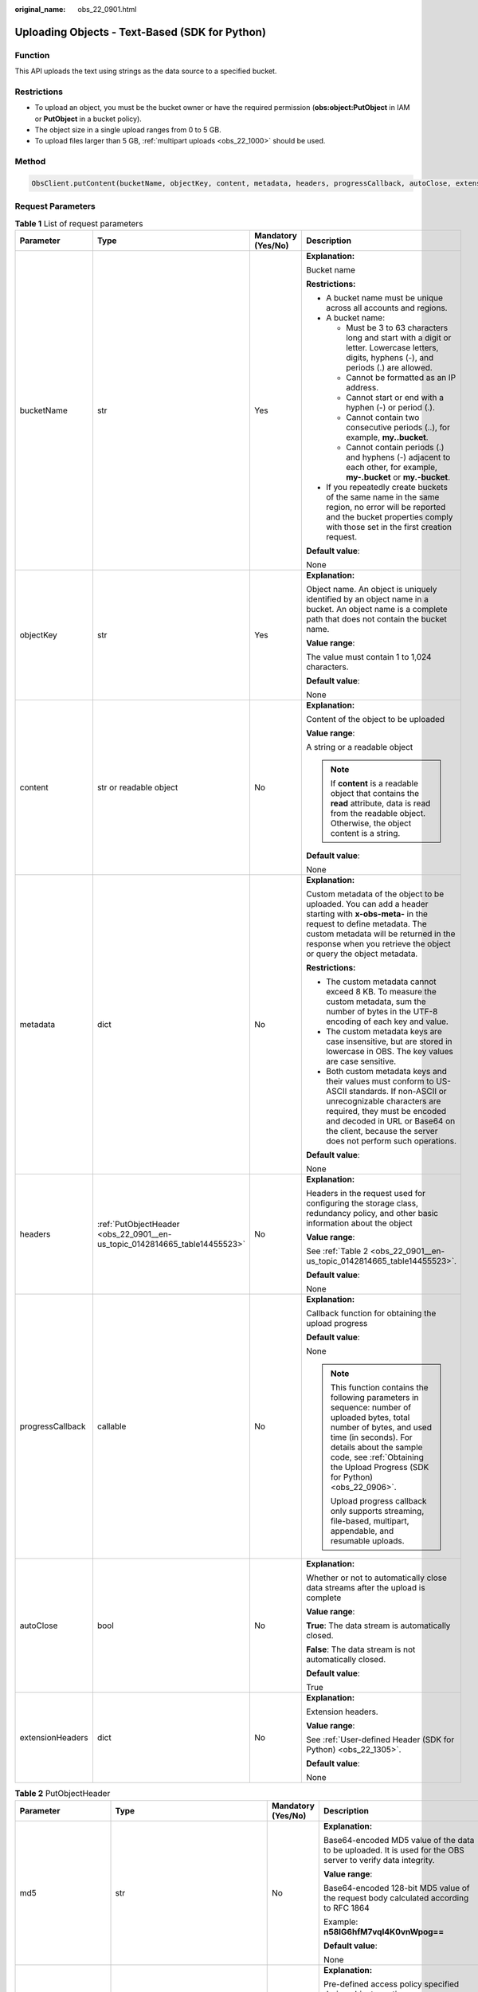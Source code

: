 :original_name: obs_22_0901.html

.. _obs_22_0901:

Uploading Objects - Text-Based (SDK for Python)
===============================================

Function
--------

This API uploads the text using strings as the data source to a specified bucket.

Restrictions
------------

-  To upload an object, you must be the bucket owner or have the required permission (**obs:object:PutObject** in IAM or **PutObject** in a bucket policy).
-  The object size in a single upload ranges from 0 to 5 GB.
-  To upload files larger than 5 GB, :ref:`multipart uploads <obs_22_1000>` should be used.

Method
------

.. code-block::

   ObsClient.putContent(bucketName, objectKey, content, metadata, headers, progressCallback, autoClose, extensionHeaders)

Request Parameters
------------------

.. table:: **Table 1** List of request parameters

   +------------------+----------------------------------------------------------------------------+--------------------+-----------------------------------------------------------------------------------------------------------------------------------------------------------------------------------------------------------------------------------------------------------------+
   | Parameter        | Type                                                                       | Mandatory (Yes/No) | Description                                                                                                                                                                                                                                                     |
   +==================+============================================================================+====================+=================================================================================================================================================================================================================================================================+
   | bucketName       | str                                                                        | Yes                | **Explanation:**                                                                                                                                                                                                                                                |
   |                  |                                                                            |                    |                                                                                                                                                                                                                                                                 |
   |                  |                                                                            |                    | Bucket name                                                                                                                                                                                                                                                     |
   |                  |                                                                            |                    |                                                                                                                                                                                                                                                                 |
   |                  |                                                                            |                    | **Restrictions:**                                                                                                                                                                                                                                               |
   |                  |                                                                            |                    |                                                                                                                                                                                                                                                                 |
   |                  |                                                                            |                    | -  A bucket name must be unique across all accounts and regions.                                                                                                                                                                                                |
   |                  |                                                                            |                    | -  A bucket name:                                                                                                                                                                                                                                               |
   |                  |                                                                            |                    |                                                                                                                                                                                                                                                                 |
   |                  |                                                                            |                    |    -  Must be 3 to 63 characters long and start with a digit or letter. Lowercase letters, digits, hyphens (-), and periods (.) are allowed.                                                                                                                    |
   |                  |                                                                            |                    |    -  Cannot be formatted as an IP address.                                                                                                                                                                                                                     |
   |                  |                                                                            |                    |    -  Cannot start or end with a hyphen (-) or period (.).                                                                                                                                                                                                      |
   |                  |                                                                            |                    |    -  Cannot contain two consecutive periods (..), for example, **my..bucket**.                                                                                                                                                                                 |
   |                  |                                                                            |                    |    -  Cannot contain periods (.) and hyphens (-) adjacent to each other, for example, **my-.bucket** or **my.-bucket**.                                                                                                                                         |
   |                  |                                                                            |                    |                                                                                                                                                                                                                                                                 |
   |                  |                                                                            |                    | -  If you repeatedly create buckets of the same name in the same region, no error will be reported and the bucket properties comply with those set in the first creation request.                                                                               |
   |                  |                                                                            |                    |                                                                                                                                                                                                                                                                 |
   |                  |                                                                            |                    | **Default value**:                                                                                                                                                                                                                                              |
   |                  |                                                                            |                    |                                                                                                                                                                                                                                                                 |
   |                  |                                                                            |                    | None                                                                                                                                                                                                                                                            |
   +------------------+----------------------------------------------------------------------------+--------------------+-----------------------------------------------------------------------------------------------------------------------------------------------------------------------------------------------------------------------------------------------------------------+
   | objectKey        | str                                                                        | Yes                | **Explanation:**                                                                                                                                                                                                                                                |
   |                  |                                                                            |                    |                                                                                                                                                                                                                                                                 |
   |                  |                                                                            |                    | Object name. An object is uniquely identified by an object name in a bucket. An object name is a complete path that does not contain the bucket name.                                                                                                           |
   |                  |                                                                            |                    |                                                                                                                                                                                                                                                                 |
   |                  |                                                                            |                    | **Value range**:                                                                                                                                                                                                                                                |
   |                  |                                                                            |                    |                                                                                                                                                                                                                                                                 |
   |                  |                                                                            |                    | The value must contain 1 to 1,024 characters.                                                                                                                                                                                                                   |
   |                  |                                                                            |                    |                                                                                                                                                                                                                                                                 |
   |                  |                                                                            |                    | **Default value**:                                                                                                                                                                                                                                              |
   |                  |                                                                            |                    |                                                                                                                                                                                                                                                                 |
   |                  |                                                                            |                    | None                                                                                                                                                                                                                                                            |
   +------------------+----------------------------------------------------------------------------+--------------------+-----------------------------------------------------------------------------------------------------------------------------------------------------------------------------------------------------------------------------------------------------------------+
   | content          | str or readable object                                                     | No                 | **Explanation:**                                                                                                                                                                                                                                                |
   |                  |                                                                            |                    |                                                                                                                                                                                                                                                                 |
   |                  |                                                                            |                    | Content of the object to be uploaded                                                                                                                                                                                                                            |
   |                  |                                                                            |                    |                                                                                                                                                                                                                                                                 |
   |                  |                                                                            |                    | **Value range**:                                                                                                                                                                                                                                                |
   |                  |                                                                            |                    |                                                                                                                                                                                                                                                                 |
   |                  |                                                                            |                    | A string or a readable object                                                                                                                                                                                                                                   |
   |                  |                                                                            |                    |                                                                                                                                                                                                                                                                 |
   |                  |                                                                            |                    | .. note::                                                                                                                                                                                                                                                       |
   |                  |                                                                            |                    |                                                                                                                                                                                                                                                                 |
   |                  |                                                                            |                    |    If **content** is a readable object that contains the **read** attribute, data is read from the readable object. Otherwise, the object content is a string.                                                                                                  |
   |                  |                                                                            |                    |                                                                                                                                                                                                                                                                 |
   |                  |                                                                            |                    | **Default value**:                                                                                                                                                                                                                                              |
   |                  |                                                                            |                    |                                                                                                                                                                                                                                                                 |
   |                  |                                                                            |                    | None                                                                                                                                                                                                                                                            |
   +------------------+----------------------------------------------------------------------------+--------------------+-----------------------------------------------------------------------------------------------------------------------------------------------------------------------------------------------------------------------------------------------------------------+
   | metadata         | dict                                                                       | No                 | **Explanation:**                                                                                                                                                                                                                                                |
   |                  |                                                                            |                    |                                                                                                                                                                                                                                                                 |
   |                  |                                                                            |                    | Custom metadata of the object to be uploaded. You can add a header starting with **x-obs-meta-** in the request to define metadata. The custom metadata will be returned in the response when you retrieve the object or query the object metadata.             |
   |                  |                                                                            |                    |                                                                                                                                                                                                                                                                 |
   |                  |                                                                            |                    | **Restrictions:**                                                                                                                                                                                                                                               |
   |                  |                                                                            |                    |                                                                                                                                                                                                                                                                 |
   |                  |                                                                            |                    | -  The custom metadata cannot exceed 8 KB. To measure the custom metadata, sum the number of bytes in the UTF-8 encoding of each key and value.                                                                                                                 |
   |                  |                                                                            |                    | -  The custom metadata keys are case insensitive, but are stored in lowercase in OBS. The key values are case sensitive.                                                                                                                                        |
   |                  |                                                                            |                    | -  Both custom metadata keys and their values must conform to US-ASCII standards. If non-ASCII or unrecognizable characters are required, they must be encoded and decoded in URL or Base64 on the client, because the server does not perform such operations. |
   |                  |                                                                            |                    |                                                                                                                                                                                                                                                                 |
   |                  |                                                                            |                    | **Default value**:                                                                                                                                                                                                                                              |
   |                  |                                                                            |                    |                                                                                                                                                                                                                                                                 |
   |                  |                                                                            |                    | None                                                                                                                                                                                                                                                            |
   +------------------+----------------------------------------------------------------------------+--------------------+-----------------------------------------------------------------------------------------------------------------------------------------------------------------------------------------------------------------------------------------------------------------+
   | headers          | :ref:`PutObjectHeader <obs_22_0901__en-us_topic_0142814665_table14455523>` | No                 | **Explanation:**                                                                                                                                                                                                                                                |
   |                  |                                                                            |                    |                                                                                                                                                                                                                                                                 |
   |                  |                                                                            |                    | Headers in the request used for configuring the storage class, redundancy policy, and other basic information about the object                                                                                                                                  |
   |                  |                                                                            |                    |                                                                                                                                                                                                                                                                 |
   |                  |                                                                            |                    | **Value range**:                                                                                                                                                                                                                                                |
   |                  |                                                                            |                    |                                                                                                                                                                                                                                                                 |
   |                  |                                                                            |                    | See :ref:`Table 2 <obs_22_0901__en-us_topic_0142814665_table14455523>`.                                                                                                                                                                                         |
   |                  |                                                                            |                    |                                                                                                                                                                                                                                                                 |
   |                  |                                                                            |                    | **Default value**:                                                                                                                                                                                                                                              |
   |                  |                                                                            |                    |                                                                                                                                                                                                                                                                 |
   |                  |                                                                            |                    | None                                                                                                                                                                                                                                                            |
   +------------------+----------------------------------------------------------------------------+--------------------+-----------------------------------------------------------------------------------------------------------------------------------------------------------------------------------------------------------------------------------------------------------------+
   | progressCallback | callable                                                                   | No                 | **Explanation:**                                                                                                                                                                                                                                                |
   |                  |                                                                            |                    |                                                                                                                                                                                                                                                                 |
   |                  |                                                                            |                    | Callback function for obtaining the upload progress                                                                                                                                                                                                             |
   |                  |                                                                            |                    |                                                                                                                                                                                                                                                                 |
   |                  |                                                                            |                    | **Default value**:                                                                                                                                                                                                                                              |
   |                  |                                                                            |                    |                                                                                                                                                                                                                                                                 |
   |                  |                                                                            |                    | None                                                                                                                                                                                                                                                            |
   |                  |                                                                            |                    |                                                                                                                                                                                                                                                                 |
   |                  |                                                                            |                    | .. note::                                                                                                                                                                                                                                                       |
   |                  |                                                                            |                    |                                                                                                                                                                                                                                                                 |
   |                  |                                                                            |                    |    This function contains the following parameters in sequence: number of uploaded bytes, total number of bytes, and used time (in seconds). For details about the sample code, see :ref:`Obtaining the Upload Progress (SDK for Python) <obs_22_0906>`.        |
   |                  |                                                                            |                    |                                                                                                                                                                                                                                                                 |
   |                  |                                                                            |                    |    Upload progress callback only supports streaming, file-based, multipart, appendable, and resumable uploads.                                                                                                                                                  |
   +------------------+----------------------------------------------------------------------------+--------------------+-----------------------------------------------------------------------------------------------------------------------------------------------------------------------------------------------------------------------------------------------------------------+
   | autoClose        | bool                                                                       | No                 | **Explanation:**                                                                                                                                                                                                                                                |
   |                  |                                                                            |                    |                                                                                                                                                                                                                                                                 |
   |                  |                                                                            |                    | Whether or not to automatically close data streams after the upload is complete                                                                                                                                                                                 |
   |                  |                                                                            |                    |                                                                                                                                                                                                                                                                 |
   |                  |                                                                            |                    | **Value range**:                                                                                                                                                                                                                                                |
   |                  |                                                                            |                    |                                                                                                                                                                                                                                                                 |
   |                  |                                                                            |                    | **True**: The data stream is automatically closed.                                                                                                                                                                                                              |
   |                  |                                                                            |                    |                                                                                                                                                                                                                                                                 |
   |                  |                                                                            |                    | **False**: The data stream is not automatically closed.                                                                                                                                                                                                         |
   |                  |                                                                            |                    |                                                                                                                                                                                                                                                                 |
   |                  |                                                                            |                    | **Default value**:                                                                                                                                                                                                                                              |
   |                  |                                                                            |                    |                                                                                                                                                                                                                                                                 |
   |                  |                                                                            |                    | True                                                                                                                                                                                                                                                            |
   +------------------+----------------------------------------------------------------------------+--------------------+-----------------------------------------------------------------------------------------------------------------------------------------------------------------------------------------------------------------------------------------------------------------+
   | extensionHeaders | dict                                                                       | No                 | **Explanation:**                                                                                                                                                                                                                                                |
   |                  |                                                                            |                    |                                                                                                                                                                                                                                                                 |
   |                  |                                                                            |                    | Extension headers.                                                                                                                                                                                                                                              |
   |                  |                                                                            |                    |                                                                                                                                                                                                                                                                 |
   |                  |                                                                            |                    | **Value range**:                                                                                                                                                                                                                                                |
   |                  |                                                                            |                    |                                                                                                                                                                                                                                                                 |
   |                  |                                                                            |                    | See :ref:`User-defined Header (SDK for Python) <obs_22_1305>`.                                                                                                                                                                                                  |
   |                  |                                                                            |                    |                                                                                                                                                                                                                                                                 |
   |                  |                                                                            |                    | **Default value**:                                                                                                                                                                                                                                              |
   |                  |                                                                            |                    |                                                                                                                                                                                                                                                                 |
   |                  |                                                                            |                    | None                                                                                                                                                                                                                                                            |
   +------------------+----------------------------------------------------------------------------+--------------------+-----------------------------------------------------------------------------------------------------------------------------------------------------------------------------------------------------------------------------------------------------------------+

.. _obs_22_0901__en-us_topic_0142814665_table14455523:

.. table:: **Table 2** PutObjectHeader

   +-----------------------+-------------------------------------------------------------------------------------------------------------+--------------------+----------------------------------------------------------------------------------------------------------------------------------------------------------------------------------------------------------------------------+
   | Parameter             | Type                                                                                                        | Mandatory (Yes/No) | Description                                                                                                                                                                                                                |
   +=======================+=============================================================================================================+====================+============================================================================================================================================================================================================================+
   | md5                   | str                                                                                                         | No                 | **Explanation:**                                                                                                                                                                                                           |
   |                       |                                                                                                             |                    |                                                                                                                                                                                                                            |
   |                       |                                                                                                             |                    | Base64-encoded MD5 value of the data to be uploaded. It is used for the OBS server to verify data integrity.                                                                                                               |
   |                       |                                                                                                             |                    |                                                                                                                                                                                                                            |
   |                       |                                                                                                             |                    | **Value range**:                                                                                                                                                                                                           |
   |                       |                                                                                                             |                    |                                                                                                                                                                                                                            |
   |                       |                                                                                                             |                    | Base64-encoded 128-bit MD5 value of the request body calculated according to RFC 1864                                                                                                                                      |
   |                       |                                                                                                             |                    |                                                                                                                                                                                                                            |
   |                       |                                                                                                             |                    | Example: **n58IG6hfM7vqI4K0vnWpog==**                                                                                                                                                                                      |
   |                       |                                                                                                             |                    |                                                                                                                                                                                                                            |
   |                       |                                                                                                             |                    | **Default value**:                                                                                                                                                                                                         |
   |                       |                                                                                                             |                    |                                                                                                                                                                                                                            |
   |                       |                                                                                                             |                    | None                                                                                                                                                                                                                       |
   +-----------------------+-------------------------------------------------------------------------------------------------------------+--------------------+----------------------------------------------------------------------------------------------------------------------------------------------------------------------------------------------------------------------------+
   | acl                   | str                                                                                                         | No                 | **Explanation:**                                                                                                                                                                                                           |
   |                       |                                                                                                             |                    |                                                                                                                                                                                                                            |
   |                       |                                                                                                             |                    | Pre-defined access policy specified during object creation.                                                                                                                                                                |
   |                       |                                                                                                             |                    |                                                                                                                                                                                                                            |
   |                       |                                                                                                             |                    | **Value range**:                                                                                                                                                                                                           |
   |                       |                                                                                                             |                    |                                                                                                                                                                                                                            |
   |                       |                                                                                                             |                    | See :ref:`Table 3 <obs_22_0901__table15238456145315>`.                                                                                                                                                                     |
   |                       |                                                                                                             |                    |                                                                                                                                                                                                                            |
   |                       |                                                                                                             |                    | **Default value**:                                                                                                                                                                                                         |
   |                       |                                                                                                             |                    |                                                                                                                                                                                                                            |
   |                       |                                                                                                             |                    | None                                                                                                                                                                                                                       |
   +-----------------------+-------------------------------------------------------------------------------------------------------------+--------------------+----------------------------------------------------------------------------------------------------------------------------------------------------------------------------------------------------------------------------+
   | location              | str                                                                                                         | No                 | **Explanation:**                                                                                                                                                                                                           |
   |                       |                                                                                                             |                    |                                                                                                                                                                                                                            |
   |                       |                                                                                                             |                    | If the bucket is configured with website hosting, the request for obtaining the object can be redirected to another object in the bucket or an external URL.                                                               |
   |                       |                                                                                                             |                    |                                                                                                                                                                                                                            |
   |                       |                                                                                                             |                    | The request is redirected to object **anotherPage.html** in the same bucket:                                                                                                                                               |
   |                       |                                                                                                             |                    |                                                                                                                                                                                                                            |
   |                       |                                                                                                             |                    | **location:/anotherPage.html**                                                                                                                                                                                             |
   |                       |                                                                                                             |                    |                                                                                                                                                                                                                            |
   |                       |                                                                                                             |                    | The request is redirected to an external URL **http://www.example.com/**:                                                                                                                                                  |
   |                       |                                                                                                             |                    |                                                                                                                                                                                                                            |
   |                       |                                                                                                             |                    | **location:http://www.example.com/**                                                                                                                                                                                       |
   |                       |                                                                                                             |                    |                                                                                                                                                                                                                            |
   |                       |                                                                                                             |                    | OBS obtains the specified value from the header and stores it in the object metadata **location**.                                                                                                                         |
   |                       |                                                                                                             |                    |                                                                                                                                                                                                                            |
   |                       |                                                                                                             |                    | **Restrictions:**                                                                                                                                                                                                          |
   |                       |                                                                                                             |                    |                                                                                                                                                                                                                            |
   |                       |                                                                                                             |                    | -  The value must start with a slash (/), **http://**, or **https://** and cannot exceed 2 KB.                                                                                                                             |
   |                       |                                                                                                             |                    | -  OBS only supports redirection for objects in the root directory of a bucket.                                                                                                                                            |
   |                       |                                                                                                             |                    |                                                                                                                                                                                                                            |
   |                       |                                                                                                             |                    | **Default value**:                                                                                                                                                                                                         |
   |                       |                                                                                                             |                    |                                                                                                                                                                                                                            |
   |                       |                                                                                                             |                    | None                                                                                                                                                                                                                       |
   +-----------------------+-------------------------------------------------------------------------------------------------------------+--------------------+----------------------------------------------------------------------------------------------------------------------------------------------------------------------------------------------------------------------------+
   | contentType           | str                                                                                                         | No                 | **Explanation:**                                                                                                                                                                                                           |
   |                       |                                                                                                             |                    |                                                                                                                                                                                                                            |
   |                       |                                                                                                             |                    | Multipurpose Internet Mail Extensions (MIME) type of the object to be uploaded. MIME type is a standard way of describing a data type and is used by the browser to decide how to display data.                            |
   |                       |                                                                                                             |                    |                                                                                                                                                                                                                            |
   |                       |                                                                                                             |                    | **Value range**:                                                                                                                                                                                                           |
   |                       |                                                                                                             |                    |                                                                                                                                                                                                                            |
   |                       |                                                                                                             |                    | See :ref:`What Is Content-Type (MIME)? (Python SDK) <obs_22_1702>`                                                                                                                                                         |
   |                       |                                                                                                             |                    |                                                                                                                                                                                                                            |
   |                       |                                                                                                             |                    | **Default value**:                                                                                                                                                                                                         |
   |                       |                                                                                                             |                    |                                                                                                                                                                                                                            |
   |                       |                                                                                                             |                    | If you do not specify **contentType** when uploading an object, the SDK determines the object type based on the suffix of the specified object name and automatically assigns a value to **contentType**.                  |
   +-----------------------+-------------------------------------------------------------------------------------------------------------+--------------------+----------------------------------------------------------------------------------------------------------------------------------------------------------------------------------------------------------------------------+
   | contentLength         | int                                                                                                         | No                 | **Explanation:**                                                                                                                                                                                                           |
   |                       |                                                                                                             |                    |                                                                                                                                                                                                                            |
   |                       |                                                                                                             |                    | Size of the object to be uploaded                                                                                                                                                                                          |
   |                       |                                                                                                             |                    |                                                                                                                                                                                                                            |
   |                       |                                                                                                             |                    | **Restrictions:**                                                                                                                                                                                                          |
   |                       |                                                                                                             |                    |                                                                                                                                                                                                                            |
   |                       |                                                                                                             |                    | -  The object size in a single upload ranges from 0 to 5 GB.                                                                                                                                                               |
   |                       |                                                                                                             |                    | -  To upload files larger than 5 GB, :ref:`multipart uploads <obs_22_1001>` should be used.                                                                                                                                |
   |                       |                                                                                                             |                    |                                                                                                                                                                                                                            |
   |                       |                                                                                                             |                    | **Default value**:                                                                                                                                                                                                         |
   |                       |                                                                                                             |                    |                                                                                                                                                                                                                            |
   |                       |                                                                                                             |                    | If this parameter is not specified, OBS SDK for Python automatically calculates the size of the object.                                                                                                                    |
   +-----------------------+-------------------------------------------------------------------------------------------------------------+--------------------+----------------------------------------------------------------------------------------------------------------------------------------------------------------------------------------------------------------------------+
   | sseHeader             | :ref:`SseCHeader <obs_22_0901__table11818204175810>` or :ref:`SseKmsHeader <obs_22_0901__table92332031109>` | No                 | **Explanation:**                                                                                                                                                                                                           |
   |                       |                                                                                                             |                    |                                                                                                                                                                                                                            |
   |                       |                                                                                                             |                    | Header for server-side encryption. For details, see :ref:`Table 5 <obs_22_0901__table11818204175810>` or :ref:`Table 6 <obs_22_0901__table92332031109>`.                                                                   |
   |                       |                                                                                                             |                    |                                                                                                                                                                                                                            |
   |                       |                                                                                                             |                    | **Default value**:                                                                                                                                                                                                         |
   |                       |                                                                                                             |                    |                                                                                                                                                                                                                            |
   |                       |                                                                                                             |                    | None                                                                                                                                                                                                                       |
   +-----------------------+-------------------------------------------------------------------------------------------------------------+--------------------+----------------------------------------------------------------------------------------------------------------------------------------------------------------------------------------------------------------------------+
   | storageClass          | str                                                                                                         | No                 | **Explanation:**                                                                                                                                                                                                           |
   |                       |                                                                                                             |                    |                                                                                                                                                                                                                            |
   |                       |                                                                                                             |                    | Storage class of the object to be uploaded                                                                                                                                                                                 |
   |                       |                                                                                                             |                    |                                                                                                                                                                                                                            |
   |                       |                                                                                                             |                    | **Value range**:                                                                                                                                                                                                           |
   |                       |                                                                                                             |                    |                                                                                                                                                                                                                            |
   |                       |                                                                                                             |                    | See :ref:`Table 4 <obs_22_0901__table237843123811>`.                                                                                                                                                                       |
   |                       |                                                                                                             |                    |                                                                                                                                                                                                                            |
   |                       |                                                                                                             |                    | **Default value**:                                                                                                                                                                                                         |
   |                       |                                                                                                             |                    |                                                                                                                                                                                                                            |
   |                       |                                                                                                             |                    | None                                                                                                                                                                                                                       |
   +-----------------------+-------------------------------------------------------------------------------------------------------------+--------------------+----------------------------------------------------------------------------------------------------------------------------------------------------------------------------------------------------------------------------+
   | successActionRedirect | str                                                                                                         | No                 | **Explanation:**                                                                                                                                                                                                           |
   |                       |                                                                                                             |                    |                                                                                                                                                                                                                            |
   |                       |                                                                                                             |                    | Address (URL) to which a successfully answered request is redirected                                                                                                                                                       |
   |                       |                                                                                                             |                    |                                                                                                                                                                                                                            |
   |                       |                                                                                                             |                    | -  If the value is valid and the request is successful, OBS returns status code **303**. **Location** in the returned results contains **SuccessActionRedirect** as well as the bucket name, object name, and object ETag. |
   |                       |                                                                                                             |                    | -  If the value is invalid, OBS ignores this parameter. In such case, **Location** in the returned results indicates the object address, and OBS returns a status code based on whether the operation succeeds or fails.   |
   |                       |                                                                                                             |                    |                                                                                                                                                                                                                            |
   |                       |                                                                                                             |                    | **Default value**:                                                                                                                                                                                                         |
   |                       |                                                                                                             |                    |                                                                                                                                                                                                                            |
   |                       |                                                                                                             |                    | None                                                                                                                                                                                                                       |
   +-----------------------+-------------------------------------------------------------------------------------------------------------+--------------------+----------------------------------------------------------------------------------------------------------------------------------------------------------------------------------------------------------------------------+
   | extensionGrants       | list of :ref:`ExtensionGrant <obs_22_0901__table1083623718109>`                                             | No                 | **Explanation:**                                                                                                                                                                                                           |
   |                       |                                                                                                             |                    |                                                                                                                                                                                                                            |
   |                       |                                                                                                             |                    | List of the extended permissions for the object to be uploaded                                                                                                                                                             |
   |                       |                                                                                                             |                    |                                                                                                                                                                                                                            |
   |                       |                                                                                                             |                    | **Value range**:                                                                                                                                                                                                           |
   |                       |                                                                                                             |                    |                                                                                                                                                                                                                            |
   |                       |                                                                                                             |                    | See :ref:`Table 7 <obs_22_0901__table1083623718109>`.                                                                                                                                                                      |
   |                       |                                                                                                             |                    |                                                                                                                                                                                                                            |
   |                       |                                                                                                             |                    | **Default value**:                                                                                                                                                                                                         |
   |                       |                                                                                                             |                    |                                                                                                                                                                                                                            |
   |                       |                                                                                                             |                    | None                                                                                                                                                                                                                       |
   +-----------------------+-------------------------------------------------------------------------------------------------------------+--------------------+----------------------------------------------------------------------------------------------------------------------------------------------------------------------------------------------------------------------------+
   | expires               | int                                                                                                         | No                 | **Explanation:**                                                                                                                                                                                                           |
   |                       |                                                                                                             |                    |                                                                                                                                                                                                                            |
   |                       |                                                                                                             |                    | Expiration time of the object (calculated from the latest modification time of the object). Expired objects are automatically deleted.                                                                                     |
   |                       |                                                                                                             |                    |                                                                                                                                                                                                                            |
   |                       |                                                                                                             |                    | **Restrictions:**                                                                                                                                                                                                          |
   |                       |                                                                                                             |                    |                                                                                                                                                                                                                            |
   |                       |                                                                                                             |                    | This parameter can be configured only when uploading the object. It cannot be modified by calling a metadata modification API.                                                                                             |
   |                       |                                                                                                             |                    |                                                                                                                                                                                                                            |
   |                       |                                                                                                             |                    | **Value range**:                                                                                                                                                                                                           |
   |                       |                                                                                                             |                    |                                                                                                                                                                                                                            |
   |                       |                                                                                                             |                    | An integer greater than or equal to 0, in days                                                                                                                                                                             |
   |                       |                                                                                                             |                    |                                                                                                                                                                                                                            |
   |                       |                                                                                                             |                    | **Default value**:                                                                                                                                                                                                         |
   |                       |                                                                                                             |                    |                                                                                                                                                                                                                            |
   |                       |                                                                                                             |                    | None                                                                                                                                                                                                                       |
   +-----------------------+-------------------------------------------------------------------------------------------------------------+--------------------+----------------------------------------------------------------------------------------------------------------------------------------------------------------------------------------------------------------------------+

.. _obs_22_0901__table15238456145315:

.. table:: **Table 3** HeadPermission

   +--------------------------------------------+-----------------------------+------------------------------------------------------------------------------------------------------------------------------------------------------------------------------------------------------------------------------------------------------------------------------------------------------------------------------------------------------------------+
   | Constant                                   | Default Value               | Description                                                                                                                                                                                                                                                                                                                                                      |
   +============================================+=============================+==================================================================================================================================================================================================================================================================================================================================================================+
   | HeadPermission.PRIVATE                     | private                     | Private read/write                                                                                                                                                                                                                                                                                                                                               |
   |                                            |                             |                                                                                                                                                                                                                                                                                                                                                                  |
   |                                            |                             | A bucket or object can only be accessed by its owner.                                                                                                                                                                                                                                                                                                            |
   +--------------------------------------------+-----------------------------+------------------------------------------------------------------------------------------------------------------------------------------------------------------------------------------------------------------------------------------------------------------------------------------------------------------------------------------------------------------+
   | HeadPermission.PUBLIC_READ                 | public-read                 | Public read and private write                                                                                                                                                                                                                                                                                                                                    |
   |                                            |                             |                                                                                                                                                                                                                                                                                                                                                                  |
   |                                            |                             | If this permission is granted on a bucket, anyone can read the object list, multipart uploads, metadata, and object versions in the bucket.                                                                                                                                                                                                                      |
   |                                            |                             |                                                                                                                                                                                                                                                                                                                                                                  |
   |                                            |                             | If it is granted on an object, anyone can read the content and metadata of the object.                                                                                                                                                                                                                                                                           |
   +--------------------------------------------+-----------------------------+------------------------------------------------------------------------------------------------------------------------------------------------------------------------------------------------------------------------------------------------------------------------------------------------------------------------------------------------------------------+
   | HeadPermission.PUBLIC_READ_WRITE           | public-read-write           | Public read/write                                                                                                                                                                                                                                                                                                                                                |
   |                                            |                             |                                                                                                                                                                                                                                                                                                                                                                  |
   |                                            |                             | If this permission is granted on a bucket, anyone can read the object list, multipart tasks, metadata, and object versions in the bucket, and can upload or delete objects, initiate multipart upload tasks, upload parts, assemble parts, copy parts, and abort multipart upload tasks.                                                                         |
   |                                            |                             |                                                                                                                                                                                                                                                                                                                                                                  |
   |                                            |                             | If it is granted on an object, anyone can read the content and metadata of the object.                                                                                                                                                                                                                                                                           |
   +--------------------------------------------+-----------------------------+------------------------------------------------------------------------------------------------------------------------------------------------------------------------------------------------------------------------------------------------------------------------------------------------------------------------------------------------------------------+
   | HeadPermission.PUBLIC_READ_DELIVERED       | public-read-delivered       | Public read on a bucket as well as objects in the bucket                                                                                                                                                                                                                                                                                                         |
   |                                            |                             |                                                                                                                                                                                                                                                                                                                                                                  |
   |                                            |                             | If this permission is granted on a bucket, anyone can read the object list, multipart tasks, metadata, and object versions, and read the content and metadata of objects in the bucket.                                                                                                                                                                          |
   |                                            |                             |                                                                                                                                                                                                                                                                                                                                                                  |
   |                                            |                             | .. note::                                                                                                                                                                                                                                                                                                                                                        |
   |                                            |                             |                                                                                                                                                                                                                                                                                                                                                                  |
   |                                            |                             |    **PUBLIC_READ_DELIVERED** cannot be applied to objects.                                                                                                                                                                                                                                                                                                       |
   +--------------------------------------------+-----------------------------+------------------------------------------------------------------------------------------------------------------------------------------------------------------------------------------------------------------------------------------------------------------------------------------------------------------------------------------------------------------+
   | HeadPermission.PUBLIC_READ_WRITE_DELIVERED | public-read-write-delivered | Public read/write on a bucket as well as objects in the bucket                                                                                                                                                                                                                                                                                                   |
   |                                            |                             |                                                                                                                                                                                                                                                                                                                                                                  |
   |                                            |                             | If this permission is granted on a bucket, anyone can read the object list, multipart uploads, metadata, and object versions in the bucket, and can upload or delete objects, initiate multipart upload tasks, upload parts, assemble parts, copy parts, and abort multipart uploads. They can also read the content and metadata of objects in the bucket.      |
   |                                            |                             |                                                                                                                                                                                                                                                                                                                                                                  |
   |                                            |                             | .. note::                                                                                                                                                                                                                                                                                                                                                        |
   |                                            |                             |                                                                                                                                                                                                                                                                                                                                                                  |
   |                                            |                             |    **PUBLIC_READ_WRITE_DELIVERED** cannot be applied to objects.                                                                                                                                                                                                                                                                                                 |
   +--------------------------------------------+-----------------------------+------------------------------------------------------------------------------------------------------------------------------------------------------------------------------------------------------------------------------------------------------------------------------------------------------------------------------------------------------------------+
   | HeadPermission.BUCKET_OWNER_FULL_CONTROL   | public-read-write-delivered | If this permission is granted on an object, only the bucket and object owners have the full control over the object. By default, if you upload an object to a bucket of any other user, the bucket owner does not have the permissions on your object. After you grant this policy to the bucket owner, the bucket owner can have full control over your object. |
   +--------------------------------------------+-----------------------------+------------------------------------------------------------------------------------------------------------------------------------------------------------------------------------------------------------------------------------------------------------------------------------------------------------------------------------------------------------------+

.. _obs_22_0901__table237843123811:

.. table:: **Table 4** StorageClass

   +-----------------------+------------------------+-----------------------------------------------------------------------------------------------------------------------------------------------------------------------------------+
   | Parameter             | Type                   | Description                                                                                                                                                                       |
   +=======================+========================+===================================================================================================================================================================================+
   | STANDARD              | Standard storage class | **Explanation:**                                                                                                                                                                  |
   |                       |                        |                                                                                                                                                                                   |
   |                       |                        | Features low access latency and high throughput and is used for storing massive, frequently accessed (multiple times a month) or small objects (< 1 MB) requiring quick response. |
   +-----------------------+------------------------+-----------------------------------------------------------------------------------------------------------------------------------------------------------------------------------+
   | WARM                  | Warm storage class     | **Explanation:**                                                                                                                                                                  |
   |                       |                        |                                                                                                                                                                                   |
   |                       |                        | Used for storing data that is semi-frequently accessed (fewer than 12 times a year) but is instantly available when needed.                                                       |
   +-----------------------+------------------------+-----------------------------------------------------------------------------------------------------------------------------------------------------------------------------------+
   | COLD                  | Cold storage class     | **Explanation:**                                                                                                                                                                  |
   |                       |                        |                                                                                                                                                                                   |
   |                       |                        | Used for storing rarely accessed (once a year) data.                                                                                                                              |
   +-----------------------+------------------------+-----------------------------------------------------------------------------------------------------------------------------------------------------------------------------------+

.. _obs_22_0901__table11818204175810:

.. table:: **Table 5** SseCHeader

   +-----------------+-----------------+--------------------+--------------------------------------------------------------------------------------------------------------------------------------------------------------------------------+
   | Parameter       | Type            | Mandatory (Yes/No) | Description                                                                                                                                                                    |
   +=================+=================+====================+================================================================================================================================================================================+
   | encryption      | str             | Yes                | **Explanation:**                                                                                                                                                               |
   |                 |                 |                    |                                                                                                                                                                                |
   |                 |                 |                    | SSE-C used for encrypting objects                                                                                                                                              |
   |                 |                 |                    |                                                                                                                                                                                |
   |                 |                 |                    | **Value range**:                                                                                                                                                               |
   |                 |                 |                    |                                                                                                                                                                                |
   |                 |                 |                    | **AES256**                                                                                                                                                                     |
   |                 |                 |                    |                                                                                                                                                                                |
   |                 |                 |                    | **Default value**:                                                                                                                                                             |
   |                 |                 |                    |                                                                                                                                                                                |
   |                 |                 |                    | None                                                                                                                                                                           |
   +-----------------+-----------------+--------------------+--------------------------------------------------------------------------------------------------------------------------------------------------------------------------------+
   | key             | str             | Yes                | **Explanation:**                                                                                                                                                               |
   |                 |                 |                    |                                                                                                                                                                                |
   |                 |                 |                    | Key used in SSE-C encryption. It corresponds to the encryption method. For example, if **encryption** is set to **AES256**, the key is calculated using the AES-256 algorithm. |
   |                 |                 |                    |                                                                                                                                                                                |
   |                 |                 |                    | **Value range**:                                                                                                                                                               |
   |                 |                 |                    |                                                                                                                                                                                |
   |                 |                 |                    | The value must contain 32 characters.                                                                                                                                          |
   |                 |                 |                    |                                                                                                                                                                                |
   |                 |                 |                    | **Default value**:                                                                                                                                                             |
   |                 |                 |                    |                                                                                                                                                                                |
   |                 |                 |                    | None                                                                                                                                                                           |
   +-----------------+-----------------+--------------------+--------------------------------------------------------------------------------------------------------------------------------------------------------------------------------+

.. _obs_22_0901__table92332031109:

.. table:: **Table 6** SseKmsHeader

   +-----------------+-----------------+--------------------+------------------------------------------------------------------------------------------------------------------------------------------------------------------------+
   | Parameter       | Type            | Mandatory (Yes/No) | Description                                                                                                                                                            |
   +=================+=================+====================+========================================================================================================================================================================+
   | encryption      | str             | Yes                | **Explanation:**                                                                                                                                                       |
   |                 |                 |                    |                                                                                                                                                                        |
   |                 |                 |                    | SSE-KMS used for encrypting objects                                                                                                                                    |
   |                 |                 |                    |                                                                                                                                                                        |
   |                 |                 |                    | **Value range**:                                                                                                                                                       |
   |                 |                 |                    |                                                                                                                                                                        |
   |                 |                 |                    | **kms**                                                                                                                                                                |
   |                 |                 |                    |                                                                                                                                                                        |
   |                 |                 |                    | **Default value**:                                                                                                                                                     |
   |                 |                 |                    |                                                                                                                                                                        |
   |                 |                 |                    | None                                                                                                                                                                   |
   +-----------------+-----------------+--------------------+------------------------------------------------------------------------------------------------------------------------------------------------------------------------+
   | key             | str             | No                 | **Explanation:**                                                                                                                                                       |
   |                 |                 |                    |                                                                                                                                                                        |
   |                 |                 |                    | Master key used in SSE-KMS                                                                                                                                             |
   |                 |                 |                    |                                                                                                                                                                        |
   |                 |                 |                    | **Value range**:                                                                                                                                                       |
   |                 |                 |                    |                                                                                                                                                                        |
   |                 |                 |                    | The following two formats are supported:                                                                                                                               |
   |                 |                 |                    |                                                                                                                                                                        |
   |                 |                 |                    | -  *regionID*\ **:**\ *domainID*\ **:key/**\ *key_id*                                                                                                                  |
   |                 |                 |                    | -  *key_id*                                                                                                                                                            |
   |                 |                 |                    |                                                                                                                                                                        |
   |                 |                 |                    | In the preceding formats:                                                                                                                                              |
   |                 |                 |                    |                                                                                                                                                                        |
   |                 |                 |                    | -  *regionID* indicates the ID of the region where the key is used.                                                                                                    |
   |                 |                 |                    | -  *domainID* indicates the ID of the account that the key is for. To obtain it, see :ref:`How Do I Get My Account ID and IAM User ID? (SDK for Python) <obs_22_1703>` |
   |                 |                 |                    | -  *key_id* indicates the ID of the key created on Data Encryption Workshop (DEW).                                                                                     |
   |                 |                 |                    |                                                                                                                                                                        |
   |                 |                 |                    | **Default value**:                                                                                                                                                     |
   |                 |                 |                    |                                                                                                                                                                        |
   |                 |                 |                    | -  If this parameter is not specified, the default master key will be used.                                                                                            |
   |                 |                 |                    | -  If there is no such a default master key, OBS will create one and use it by default.                                                                                |
   +-----------------+-----------------+--------------------+------------------------------------------------------------------------------------------------------------------------------------------------------------------------+

.. _obs_22_0901__table1083623718109:

.. table:: **Table 7** ExtensionGrant

   +-----------------+-----------------+--------------------+---------------------------------------------------------------------------------------+
   | Parameter       | Type            | Mandatory (Yes/No) | Description                                                                           |
   +=================+=================+====================+=======================================================================================+
   | granteeId       | str             | No                 | **Explanation:**                                                                      |
   |                 |                 |                    |                                                                                       |
   |                 |                 |                    | Account (domain) ID of the grantee                                                    |
   |                 |                 |                    |                                                                                       |
   |                 |                 |                    | **Value range**:                                                                      |
   |                 |                 |                    |                                                                                       |
   |                 |                 |                    | See :ref:`How Do I Get My Account ID and IAM User ID? (SDK for Python) <obs_22_1703>` |
   |                 |                 |                    |                                                                                       |
   |                 |                 |                    | **Default value**:                                                                    |
   |                 |                 |                    |                                                                                       |
   |                 |                 |                    | None                                                                                  |
   +-----------------+-----------------+--------------------+---------------------------------------------------------------------------------------+
   | permission      | str             | No                 | **Explanation:**                                                                      |
   |                 |                 |                    |                                                                                       |
   |                 |                 |                    | Granted :ref:`permissions <obs_22_0901__table196032153564>`                           |
   |                 |                 |                    |                                                                                       |
   |                 |                 |                    | **Default value**:                                                                    |
   |                 |                 |                    |                                                                                       |
   |                 |                 |                    | None                                                                                  |
   +-----------------+-----------------+--------------------+---------------------------------------------------------------------------------------+

.. _obs_22_0901__table196032153564:

.. table:: **Table 8** Permission

   +-----------------------------------+----------------------------------------------------------------------------------------------------------------------------------------------------+
   | Constant                          | Description                                                                                                                                        |
   +===================================+====================================================================================================================================================+
   | READ                              | Read permission                                                                                                                                    |
   |                                   |                                                                                                                                                    |
   |                                   | A grantee with this permission for a bucket can obtain the list of objects, multipart uploads, bucket metadata, and object versions in the bucket. |
   |                                   |                                                                                                                                                    |
   |                                   | A grantee with this permission for an object can obtain the object content and metadata.                                                           |
   +-----------------------------------+----------------------------------------------------------------------------------------------------------------------------------------------------+
   | WRITE                             | Write permission                                                                                                                                   |
   |                                   |                                                                                                                                                    |
   |                                   | A grantee with this permission for a bucket can upload, overwrite, and delete any object or part in the bucket.                                    |
   |                                   |                                                                                                                                                    |
   |                                   | Such permission for an object is not applicable.                                                                                                   |
   +-----------------------------------+----------------------------------------------------------------------------------------------------------------------------------------------------+
   | READ_ACP                          | Permission to read ACL configurations                                                                                                              |
   |                                   |                                                                                                                                                    |
   |                                   | A grantee with this permission can obtain the ACL of a bucket or object.                                                                           |
   |                                   |                                                                                                                                                    |
   |                                   | A bucket or object owner has this permission for the bucket or object permanently.                                                                 |
   +-----------------------------------+----------------------------------------------------------------------------------------------------------------------------------------------------+
   | WRITE_ACP                         | Permission to modify ACL configurations                                                                                                            |
   |                                   |                                                                                                                                                    |
   |                                   | A grantee with this permission can update the ACL of a bucket or object.                                                                           |
   |                                   |                                                                                                                                                    |
   |                                   | A bucket or object owner has this permission for the bucket or object permanently.                                                                 |
   |                                   |                                                                                                                                                    |
   |                                   | A grantee with this permission can modify the access control policy and thus the grantee obtains full access permissions.                          |
   +-----------------------------------+----------------------------------------------------------------------------------------------------------------------------------------------------+
   | FULL_CONTROL                      | Full control access, including read and write permissions for a bucket and its ACL, or for an object and its ACL.                                  |
   |                                   |                                                                                                                                                    |
   |                                   | A grantee with this permission for a bucket has **READ**, **WRITE**, **READ_ACP**, and **WRITE_ACP** permissions for the bucket.                   |
   |                                   |                                                                                                                                                    |
   |                                   | A grantee with this permission for an object has **READ**, **READ_ACP**, and **WRITE_ACP** permissions for the object.                             |
   +-----------------------------------+----------------------------------------------------------------------------------------------------------------------------------------------------+

Responses
---------

.. table:: **Table 9** List of returned results

   +---------------------------------------------------+-----------------------------------+
   | Type                                              | Description                       |
   +===================================================+===================================+
   | :ref:`GetResult <obs_22_0901__table133284282414>` | **Explanation:**                  |
   |                                                   |                                   |
   |                                                   | SDK common results                |
   +---------------------------------------------------+-----------------------------------+

.. _obs_22_0901__table133284282414:

.. table:: **Table 10** GetResult

   +-----------------------+-----------------------+------------------------------------------------------------------------------------------------------------------------------------------------------------------------------------------------------------------------------------------------------------------------------------------------------------------------------------+
   | Parameter             | Type                  | Description                                                                                                                                                                                                                                                                                                                        |
   +=======================+=======================+====================================================================================================================================================================================================================================================================================================================================+
   | status                | int                   | **Explanation:**                                                                                                                                                                                                                                                                                                                   |
   |                       |                       |                                                                                                                                                                                                                                                                                                                                    |
   |                       |                       | HTTP status code                                                                                                                                                                                                                                                                                                                   |
   |                       |                       |                                                                                                                                                                                                                                                                                                                                    |
   |                       |                       | **Value range**:                                                                                                                                                                                                                                                                                                                   |
   |                       |                       |                                                                                                                                                                                                                                                                                                                                    |
   |                       |                       | A status code is a group of digits ranging from 2\ *xx* (indicating successes) to 4\ *xx* or 5\ *xx* (indicating errors). It indicates the status of a response.                                                                                                                                                                   |
   |                       |                       |                                                                                                                                                                                                                                                                                                                                    |
   |                       |                       | **Default value**:                                                                                                                                                                                                                                                                                                                 |
   |                       |                       |                                                                                                                                                                                                                                                                                                                                    |
   |                       |                       | None                                                                                                                                                                                                                                                                                                                               |
   +-----------------------+-----------------------+------------------------------------------------------------------------------------------------------------------------------------------------------------------------------------------------------------------------------------------------------------------------------------------------------------------------------------+
   | reason                | str                   | **Explanation:**                                                                                                                                                                                                                                                                                                                   |
   |                       |                       |                                                                                                                                                                                                                                                                                                                                    |
   |                       |                       | Reason description.                                                                                                                                                                                                                                                                                                                |
   |                       |                       |                                                                                                                                                                                                                                                                                                                                    |
   |                       |                       | **Default value**:                                                                                                                                                                                                                                                                                                                 |
   |                       |                       |                                                                                                                                                                                                                                                                                                                                    |
   |                       |                       | None                                                                                                                                                                                                                                                                                                                               |
   +-----------------------+-----------------------+------------------------------------------------------------------------------------------------------------------------------------------------------------------------------------------------------------------------------------------------------------------------------------------------------------------------------------+
   | errorCode             | str                   | **Explanation:**                                                                                                                                                                                                                                                                                                                   |
   |                       |                       |                                                                                                                                                                                                                                                                                                                                    |
   |                       |                       | Error code returned by the OBS server. If the value of **status** is less than **300**, this parameter is left blank.                                                                                                                                                                                                              |
   |                       |                       |                                                                                                                                                                                                                                                                                                                                    |
   |                       |                       | **Default value**:                                                                                                                                                                                                                                                                                                                 |
   |                       |                       |                                                                                                                                                                                                                                                                                                                                    |
   |                       |                       | None                                                                                                                                                                                                                                                                                                                               |
   +-----------------------+-----------------------+------------------------------------------------------------------------------------------------------------------------------------------------------------------------------------------------------------------------------------------------------------------------------------------------------------------------------------+
   | errorMessage          | str                   | **Explanation:**                                                                                                                                                                                                                                                                                                                   |
   |                       |                       |                                                                                                                                                                                                                                                                                                                                    |
   |                       |                       | Error message returned by the OBS server. If the value of **status** is less than **300**, this parameter is left blank.                                                                                                                                                                                                           |
   |                       |                       |                                                                                                                                                                                                                                                                                                                                    |
   |                       |                       | **Default value**:                                                                                                                                                                                                                                                                                                                 |
   |                       |                       |                                                                                                                                                                                                                                                                                                                                    |
   |                       |                       | None                                                                                                                                                                                                                                                                                                                               |
   +-----------------------+-----------------------+------------------------------------------------------------------------------------------------------------------------------------------------------------------------------------------------------------------------------------------------------------------------------------------------------------------------------------+
   | requestId             | str                   | **Explanation:**                                                                                                                                                                                                                                                                                                                   |
   |                       |                       |                                                                                                                                                                                                                                                                                                                                    |
   |                       |                       | Request ID returned by the OBS server                                                                                                                                                                                                                                                                                              |
   |                       |                       |                                                                                                                                                                                                                                                                                                                                    |
   |                       |                       | **Default value**:                                                                                                                                                                                                                                                                                                                 |
   |                       |                       |                                                                                                                                                                                                                                                                                                                                    |
   |                       |                       | None                                                                                                                                                                                                                                                                                                                               |
   +-----------------------+-----------------------+------------------------------------------------------------------------------------------------------------------------------------------------------------------------------------------------------------------------------------------------------------------------------------------------------------------------------------+
   | indicator             | str                   | **Explanation:**                                                                                                                                                                                                                                                                                                                   |
   |                       |                       |                                                                                                                                                                                                                                                                                                                                    |
   |                       |                       | Error indicator returned by the OBS server.                                                                                                                                                                                                                                                                                        |
   |                       |                       |                                                                                                                                                                                                                                                                                                                                    |
   |                       |                       | **Default value**:                                                                                                                                                                                                                                                                                                                 |
   |                       |                       |                                                                                                                                                                                                                                                                                                                                    |
   |                       |                       | None                                                                                                                                                                                                                                                                                                                               |
   +-----------------------+-----------------------+------------------------------------------------------------------------------------------------------------------------------------------------------------------------------------------------------------------------------------------------------------------------------------------------------------------------------------+
   | hostId                | str                   | **Explanation:**                                                                                                                                                                                                                                                                                                                   |
   |                       |                       |                                                                                                                                                                                                                                                                                                                                    |
   |                       |                       | Requested server ID. If the value of **status** is less than **300**, this parameter is left blank.                                                                                                                                                                                                                                |
   |                       |                       |                                                                                                                                                                                                                                                                                                                                    |
   |                       |                       | **Default value**:                                                                                                                                                                                                                                                                                                                 |
   |                       |                       |                                                                                                                                                                                                                                                                                                                                    |
   |                       |                       | None                                                                                                                                                                                                                                                                                                                               |
   +-----------------------+-----------------------+------------------------------------------------------------------------------------------------------------------------------------------------------------------------------------------------------------------------------------------------------------------------------------------------------------------------------------+
   | resource              | str                   | **Explanation:**                                                                                                                                                                                                                                                                                                                   |
   |                       |                       |                                                                                                                                                                                                                                                                                                                                    |
   |                       |                       | Error source (a bucket or an object). If the value of **status** is less than **300**, this parameter is left blank.                                                                                                                                                                                                               |
   |                       |                       |                                                                                                                                                                                                                                                                                                                                    |
   |                       |                       | **Default value**:                                                                                                                                                                                                                                                                                                                 |
   |                       |                       |                                                                                                                                                                                                                                                                                                                                    |
   |                       |                       | None                                                                                                                                                                                                                                                                                                                               |
   +-----------------------+-----------------------+------------------------------------------------------------------------------------------------------------------------------------------------------------------------------------------------------------------------------------------------------------------------------------------------------------------------------------+
   | header                | list                  | **Explanation:**                                                                                                                                                                                                                                                                                                                   |
   |                       |                       |                                                                                                                                                                                                                                                                                                                                    |
   |                       |                       | Response header list, composed of tuples. Each tuple consists of two elements, respectively corresponding to the key and value of a response header.                                                                                                                                                                               |
   |                       |                       |                                                                                                                                                                                                                                                                                                                                    |
   |                       |                       | **Default value**:                                                                                                                                                                                                                                                                                                                 |
   |                       |                       |                                                                                                                                                                                                                                                                                                                                    |
   |                       |                       | None                                                                                                                                                                                                                                                                                                                               |
   +-----------------------+-----------------------+------------------------------------------------------------------------------------------------------------------------------------------------------------------------------------------------------------------------------------------------------------------------------------------------------------------------------------+
   | body                  | object                | **Explanation:**                                                                                                                                                                                                                                                                                                                   |
   |                       |                       |                                                                                                                                                                                                                                                                                                                                    |
   |                       |                       | Result content returned after the operation is successful. If the value of **status** is larger than **300**, the value of **body** is null. The value varies with the API being called. For details, see :ref:`Bucket-Related APIs (SDK for Python) <obs_22_0800>` and :ref:`Object-Related APIs (SDK for Python) <obs_22_0900>`. |
   |                       |                       |                                                                                                                                                                                                                                                                                                                                    |
   |                       |                       | **Default value**:                                                                                                                                                                                                                                                                                                                 |
   |                       |                       |                                                                                                                                                                                                                                                                                                                                    |
   |                       |                       | None                                                                                                                                                                                                                                                                                                                               |
   +-----------------------+-----------------------+------------------------------------------------------------------------------------------------------------------------------------------------------------------------------------------------------------------------------------------------------------------------------------------------------------------------------------+

.. table:: **Table 11** GetResult.body

   +------------------------------------------------------------+---------------------------------------------------------------------------------------------------------------------+
   | GetResult.body Type                                        | Description                                                                                                         |
   +============================================================+=====================================================================================================================+
   | :ref:`PutContentResponse <obs_22_0901__table157955119433>` | **Explanation:**                                                                                                    |
   |                                                            |                                                                                                                     |
   |                                                            | Response to the request for uploading an object. For details, see :ref:`Table 12 <obs_22_0901__table157955119433>`. |
   +------------------------------------------------------------+---------------------------------------------------------------------------------------------------------------------+

.. _obs_22_0901__table157955119433:

.. table:: **Table 12** PutContentResponse

   +-----------------------+-----------------------+-------------------------------------------------------------------------------------------------------------------------------------------------------------------------------------------------------------------------------------------------------------------------------------------------------------------------------------------------------------------------------------------------------------------------------------------------------------------------+
   | Parameter             | Type                  | Description                                                                                                                                                                                                                                                                                                                                                                                                                                                             |
   +=======================+=======================+=========================================================================================================================================================================================================================================================================================================================================================================================================================================================================+
   | storageClass          | str                   | **Explanation:**                                                                                                                                                                                                                                                                                                                                                                                                                                                        |
   |                       |                       |                                                                                                                                                                                                                                                                                                                                                                                                                                                                         |
   |                       |                       | Storage class of the object to be uploaded                                                                                                                                                                                                                                                                                                                                                                                                                              |
   |                       |                       |                                                                                                                                                                                                                                                                                                                                                                                                                                                                         |
   |                       |                       | **Value range**:                                                                                                                                                                                                                                                                                                                                                                                                                                                        |
   |                       |                       |                                                                                                                                                                                                                                                                                                                                                                                                                                                                         |
   |                       |                       | -  If the storage class is Standard, leave this parameter blank.                                                                                                                                                                                                                                                                                                                                                                                                        |
   |                       |                       | -  For details about the available storage classes, see :ref:`Table 4 <obs_22_0901__table237843123811>`.                                                                                                                                                                                                                                                                                                                                                                |
   |                       |                       |                                                                                                                                                                                                                                                                                                                                                                                                                                                                         |
   |                       |                       | **Default value**:                                                                                                                                                                                                                                                                                                                                                                                                                                                      |
   |                       |                       |                                                                                                                                                                                                                                                                                                                                                                                                                                                                         |
   |                       |                       | None                                                                                                                                                                                                                                                                                                                                                                                                                                                                    |
   +-----------------------+-----------------------+-------------------------------------------------------------------------------------------------------------------------------------------------------------------------------------------------------------------------------------------------------------------------------------------------------------------------------------------------------------------------------------------------------------------------------------------------------------------------+
   | versionId             | str                   | **Explanation:**                                                                                                                                                                                                                                                                                                                                                                                                                                                        |
   |                       |                       |                                                                                                                                                                                                                                                                                                                                                                                                                                                                         |
   |                       |                       | Object version ID. If versioning is enabled for the bucket, the object version ID will be returned.                                                                                                                                                                                                                                                                                                                                                                     |
   |                       |                       |                                                                                                                                                                                                                                                                                                                                                                                                                                                                         |
   |                       |                       | **Value range**:                                                                                                                                                                                                                                                                                                                                                                                                                                                        |
   |                       |                       |                                                                                                                                                                                                                                                                                                                                                                                                                                                                         |
   |                       |                       | The value must contain 32 characters.                                                                                                                                                                                                                                                                                                                                                                                                                                   |
   |                       |                       |                                                                                                                                                                                                                                                                                                                                                                                                                                                                         |
   |                       |                       | **Default value**:                                                                                                                                                                                                                                                                                                                                                                                                                                                      |
   |                       |                       |                                                                                                                                                                                                                                                                                                                                                                                                                                                                         |
   |                       |                       | None                                                                                                                                                                                                                                                                                                                                                                                                                                                                    |
   +-----------------------+-----------------------+-------------------------------------------------------------------------------------------------------------------------------------------------------------------------------------------------------------------------------------------------------------------------------------------------------------------------------------------------------------------------------------------------------------------------------------------------------------------------+
   | etag                  | str                   | **Explanation:**                                                                                                                                                                                                                                                                                                                                                                                                                                                        |
   |                       |                       |                                                                                                                                                                                                                                                                                                                                                                                                                                                                         |
   |                       |                       | ETag of an object, which is a base64-encoded 128-bit MD5 digest. ETag is the unique identifier of the object content. It can be used to determine whether the object content is changed. For example, if the ETag is **A** when an object is uploaded and is **B** when the object is downloaded, the object content is changed. The ETag reflects changes only to the contents of the object, not its metadata. An uploaded object or copied object has a unique ETag. |
   |                       |                       |                                                                                                                                                                                                                                                                                                                                                                                                                                                                         |
   |                       |                       | **Restrictions:**                                                                                                                                                                                                                                                                                                                                                                                                                                                       |
   |                       |                       |                                                                                                                                                                                                                                                                                                                                                                                                                                                                         |
   |                       |                       | If an object is encrypted using server-side encryption, the ETag is not the MD5 value of the object.                                                                                                                                                                                                                                                                                                                                                                    |
   |                       |                       |                                                                                                                                                                                                                                                                                                                                                                                                                                                                         |
   |                       |                       | **Value range**:                                                                                                                                                                                                                                                                                                                                                                                                                                                        |
   |                       |                       |                                                                                                                                                                                                                                                                                                                                                                                                                                                                         |
   |                       |                       | The value must contain 32 characters.                                                                                                                                                                                                                                                                                                                                                                                                                                   |
   |                       |                       |                                                                                                                                                                                                                                                                                                                                                                                                                                                                         |
   |                       |                       | **Default value**:                                                                                                                                                                                                                                                                                                                                                                                                                                                      |
   |                       |                       |                                                                                                                                                                                                                                                                                                                                                                                                                                                                         |
   |                       |                       | None                                                                                                                                                                                                                                                                                                                                                                                                                                                                    |
   +-----------------------+-----------------------+-------------------------------------------------------------------------------------------------------------------------------------------------------------------------------------------------------------------------------------------------------------------------------------------------------------------------------------------------------------------------------------------------------------------------------------------------------------------------+
   | sseKms                | str                   | **Explanation:**                                                                                                                                                                                                                                                                                                                                                                                                                                                        |
   |                       |                       |                                                                                                                                                                                                                                                                                                                                                                                                                                                                         |
   |                       |                       | SSE-KMS algorithm                                                                                                                                                                                                                                                                                                                                                                                                                                                       |
   |                       |                       |                                                                                                                                                                                                                                                                                                                                                                                                                                                                         |
   |                       |                       | **Value range**:                                                                                                                                                                                                                                                                                                                                                                                                                                                        |
   |                       |                       |                                                                                                                                                                                                                                                                                                                                                                                                                                                                         |
   |                       |                       | **kms**                                                                                                                                                                                                                                                                                                                                                                                                                                                                 |
   |                       |                       |                                                                                                                                                                                                                                                                                                                                                                                                                                                                         |
   |                       |                       | **Default value**:                                                                                                                                                                                                                                                                                                                                                                                                                                                      |
   |                       |                       |                                                                                                                                                                                                                                                                                                                                                                                                                                                                         |
   |                       |                       | None                                                                                                                                                                                                                                                                                                                                                                                                                                                                    |
   +-----------------------+-----------------------+-------------------------------------------------------------------------------------------------------------------------------------------------------------------------------------------------------------------------------------------------------------------------------------------------------------------------------------------------------------------------------------------------------------------------------------------------------------------------+
   | sseKmsKey             | str                   | **Explanation:**                                                                                                                                                                                                                                                                                                                                                                                                                                                        |
   |                       |                       |                                                                                                                                                                                                                                                                                                                                                                                                                                                                         |
   |                       |                       | ID of the KMS master key when SSE-KMS is used                                                                                                                                                                                                                                                                                                                                                                                                                           |
   |                       |                       |                                                                                                                                                                                                                                                                                                                                                                                                                                                                         |
   |                       |                       | **Value range**:                                                                                                                                                                                                                                                                                                                                                                                                                                                        |
   |                       |                       |                                                                                                                                                                                                                                                                                                                                                                                                                                                                         |
   |                       |                       | Valid value formats are as follows:                                                                                                                                                                                                                                                                                                                                                                                                                                     |
   |                       |                       |                                                                                                                                                                                                                                                                                                                                                                                                                                                                         |
   |                       |                       | #. *regionID*\ **:**\ *domainID*\ **:key/**\ *key_id*                                                                                                                                                                                                                                                                                                                                                                                                                   |
   |                       |                       | #. key_id                                                                                                                                                                                                                                                                                                                                                                                                                                                               |
   |                       |                       |                                                                                                                                                                                                                                                                                                                                                                                                                                                                         |
   |                       |                       | In the preceding formats:                                                                                                                                                                                                                                                                                                                                                                                                                                               |
   |                       |                       |                                                                                                                                                                                                                                                                                                                                                                                                                                                                         |
   |                       |                       | -  *regionID* indicates the ID of the region where the key is used.                                                                                                                                                                                                                                                                                                                                                                                                     |
   |                       |                       | -  *domainID* indicates the ID of the account that the key is for. To obtain it, see :ref:`How Do I Get My Account ID and IAM User ID? (SDK for Python) <obs_22_1703>`                                                                                                                                                                                                                                                                                                  |
   |                       |                       | -  *key_id* indicates the ID of the key created on Data Encryption Workshop (DEW).                                                                                                                                                                                                                                                                                                                                                                                      |
   |                       |                       |                                                                                                                                                                                                                                                                                                                                                                                                                                                                         |
   |                       |                       | **Default value**:                                                                                                                                                                                                                                                                                                                                                                                                                                                      |
   |                       |                       |                                                                                                                                                                                                                                                                                                                                                                                                                                                                         |
   |                       |                       | -  If this parameter is not specified, the default master key will be used.                                                                                                                                                                                                                                                                                                                                                                                             |
   |                       |                       | -  If there is no such a default master key, the system will create one and use it by default.                                                                                                                                                                                                                                                                                                                                                                          |
   +-----------------------+-----------------------+-------------------------------------------------------------------------------------------------------------------------------------------------------------------------------------------------------------------------------------------------------------------------------------------------------------------------------------------------------------------------------------------------------------------------------------------------------------------------+
   | sseC                  | str                   | **Explanation:**                                                                                                                                                                                                                                                                                                                                                                                                                                                        |
   |                       |                       |                                                                                                                                                                                                                                                                                                                                                                                                                                                                         |
   |                       |                       | SSE-C algorithm                                                                                                                                                                                                                                                                                                                                                                                                                                                         |
   |                       |                       |                                                                                                                                                                                                                                                                                                                                                                                                                                                                         |
   |                       |                       | **Value range**:                                                                                                                                                                                                                                                                                                                                                                                                                                                        |
   |                       |                       |                                                                                                                                                                                                                                                                                                                                                                                                                                                                         |
   |                       |                       | Advanced Encryption Standard 256 (AES256)                                                                                                                                                                                                                                                                                                                                                                                                                               |
   |                       |                       |                                                                                                                                                                                                                                                                                                                                                                                                                                                                         |
   |                       |                       | **Default value**:                                                                                                                                                                                                                                                                                                                                                                                                                                                      |
   |                       |                       |                                                                                                                                                                                                                                                                                                                                                                                                                                                                         |
   |                       |                       | None                                                                                                                                                                                                                                                                                                                                                                                                                                                                    |
   +-----------------------+-----------------------+-------------------------------------------------------------------------------------------------------------------------------------------------------------------------------------------------------------------------------------------------------------------------------------------------------------------------------------------------------------------------------------------------------------------------------------------------------------------------+
   | sseCKeyMd5            | str                   | **Explanation:**                                                                                                                                                                                                                                                                                                                                                                                                                                                        |
   |                       |                       |                                                                                                                                                                                                                                                                                                                                                                                                                                                                         |
   |                       |                       | MD5 value of the key for encrypting objects when SSE-C is used. This value is used to check whether any error occurs during the transmission of the key.                                                                                                                                                                                                                                                                                                                |
   |                       |                       |                                                                                                                                                                                                                                                                                                                                                                                                                                                                         |
   |                       |                       | **Restrictions:**                                                                                                                                                                                                                                                                                                                                                                                                                                                       |
   |                       |                       |                                                                                                                                                                                                                                                                                                                                                                                                                                                                         |
   |                       |                       | The value is encrypted by MD5 and then encoded by Base64, for example, **4XvB3tbNTN+tIEVa0/fGaQ==**.                                                                                                                                                                                                                                                                                                                                                                    |
   |                       |                       |                                                                                                                                                                                                                                                                                                                                                                                                                                                                         |
   |                       |                       | **Default value**:                                                                                                                                                                                                                                                                                                                                                                                                                                                      |
   |                       |                       |                                                                                                                                                                                                                                                                                                                                                                                                                                                                         |
   |                       |                       | None                                                                                                                                                                                                                                                                                                                                                                                                                                                                    |
   +-----------------------+-----------------------+-------------------------------------------------------------------------------------------------------------------------------------------------------------------------------------------------------------------------------------------------------------------------------------------------------------------------------------------------------------------------------------------------------------------------------------------------------------------------+
   | objectUrl             | str                   | **Explanation:**                                                                                                                                                                                                                                                                                                                                                                                                                                                        |
   |                       |                       |                                                                                                                                                                                                                                                                                                                                                                                                                                                                         |
   |                       |                       | Full path to the object                                                                                                                                                                                                                                                                                                                                                                                                                                                 |
   |                       |                       |                                                                                                                                                                                                                                                                                                                                                                                                                                                                         |
   |                       |                       | **Default value**:                                                                                                                                                                                                                                                                                                                                                                                                                                                      |
   |                       |                       |                                                                                                                                                                                                                                                                                                                                                                                                                                                                         |
   |                       |                       | None                                                                                                                                                                                                                                                                                                                                                                                                                                                                    |
   +-----------------------+-----------------------+-------------------------------------------------------------------------------------------------------------------------------------------------------------------------------------------------------------------------------------------------------------------------------------------------------------------------------------------------------------------------------------------------------------------------------------------------------------------------+

Code Examples
-------------

This example uploads a text.

::

   from obs import ObsClient
   import os
   import traceback

   # Obtain an AK and SK pair using environment variables or import the AK and SK pair in other ways. Using hard coding may result in leakage.
   # Obtain an AK and SK pair on the management console.
   # Before running the sample code, ensure that the environment variables AccessKeyID and SecretAccessKey have been configured.
   ak = os.getenv("AccessKeyID")
   sk = os.getenv("SecretAccessKey")
   # (Optional) If you use a temporary AK and SK pair and a security token to access OBS, obtain them from environment variables.
   # security_token = os.getenv("SecurityToken")
   # Set server to the endpoint of the region where the bucket is located.
   server = "https://your-endpoint"

   # Create an obsClient instance.
   # If you use a temporary AK and SK pair and a security token to access OBS, you must specify security_token when creating an instance.
   obsClient = ObsClient(access_key_id=ak, secret_access_key=sk, server=server)
   try:
       bucketName = "examplebucket"
       objectKey = "objectname"
       # Specify the text to be uploaded.
       content = 'Hello OBS'
       # Upload the text.
       resp = obsClient.putContent(bucketName, objectKey, content)
       # If status code 2xx is returned, the API is called successfully. Otherwise, the API call fails.
       if resp.status < 300:
           print('Put Content Succeeded')
           print('requestId:', resp.requestId)
           print('etag:', resp.body.etag)
       else:
           print('Put Content Failed')
           print('requestId:', resp.requestId)
           print('errorCode:', resp.errorCode)
           print('errorMessage:', resp.errorMessage)
   except:
       print('Put Content Failed')
       print(traceback.format_exc())
